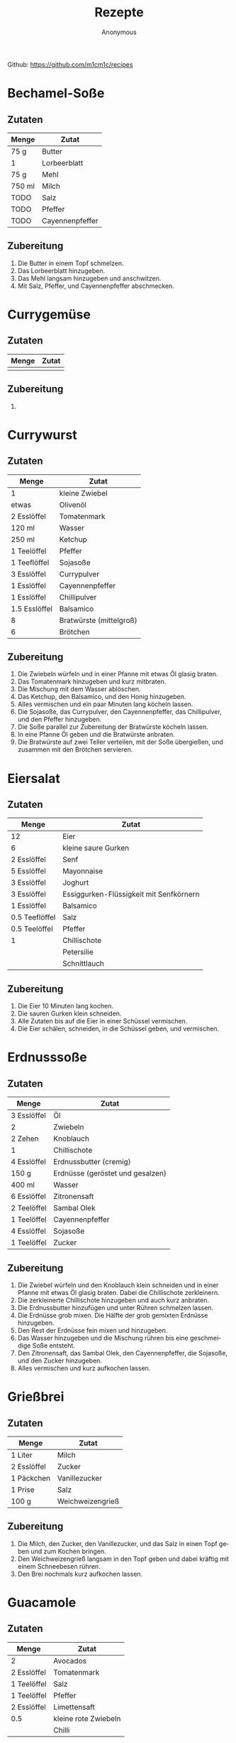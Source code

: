 #+AUTHOR: Anonymous
#+TITLE: Rezepte
#+LANGUAGE: de
Github: https://github.com/m1cm1c/recipes
* Bechamel-Soße
** Zutaten
| *Menge* | *Zutat*         |
|---------+-----------------|
| 75 g    | Butter          |
| 1       | Lorbeerblatt    |
| 75 g    | Mehl            |
| 750 ml  | Milch           |
| TODO    | Salz            |
| TODO    | Pfeffer         |
| TODO    | Cayennenpfeffer |
** Zubereitung
1. Die Butter in einem Topf schmelzen.
2. Das Lorbeerblatt hinzugeben.
3. Das Mehl langsam hinzugeben und anschwitzen.
4. Mit Salz, Pfeffer, und Cayennenpfeffer abschmecken.
* Currygemüse
** Zutaten
| *Menge* | *Zutat*             |
|---------+---------------------|
|         |                     |
** Zubereitung
1. 
* Currywurst
** Zutaten
| *Menge*       | *Zutat*                 |
|---------------+-------------------------|
| 1             | kleine Zwiebel          |
| etwas         | Olivenöl                |
| 2 Esslöffel   | Tomatenmark             |
| 120 ml        | Wasser                  |
| 250 ml        | Ketchup                 |
| 1 Teelöffel   | Pfeffer                 |
| 1 Teeflöffel  | Sojasoße                |
| 3 Esslöffel   | Currypulver             |
| 1 Esslöffel   | Cayennenpfeffer         |
| 1 Esslöffel   | Chillipulver            |
| 1.5 Esslöffel | Balsamico               |
| 8             | Bratwürste (mittelgroß) |
| 6             | Brötchen                |
** Zubereitung
1. Die Zwiebeln würfeln und in einer Pfanne mit etwas Öl glasig braten.
2. Das Tomatenmark hinzugeben und kurz mitbraten.
3. Die Mischung mit dem Wasser ablöschen.
4. Das Ketchup, den Balsamico, und den Honig hinzugeben.
5. Alles vermischen und ein paar Minuten lang köcheln lassen.
6. Die Sojasoße, das Currypulver, den Cayennenpfeffer, das Chillipulver, und den Pfeffer hinzugeben.
7. Die Soße parallel zur Zubereitung der Bratwürste köcheln lassen.
8. In eine Pfanne Öl geben und die Bratwürste anbraten.
9. Die Bratwürste auf zwei Teller verteilen, mit der Soße übergießen, und zusammen mit den Brötchen servieren.
* Eiersalat
** Zutaten
| *Menge*        | *Zutat*                                 |
|----------------+-----------------------------------------|
| 12             | Eier                                    |
| 6              | kleine saure Gurken                     |
| 2 Esslöffel    | Senf                                    |
| 5 Esslöffel    | Mayonnaise                              |
| 3 Esslöffel    | Joghurt                                 |
| 3 Esslöffel    | Essiggurken-Flüssigkeit mit Senfkörnern |
| 1 Esslöffel    | Balsamico                               |
| 0.5 Teeflöffel | Salz                                    |
| 0.5 Teelöffel  | Pfeffer                                 |
| 1              | Chillischote                            |
|                | Petersilie                              |
|                | Schnittlauch                            |
** Zubereitung
1. Die Eier 10 Minuten lang kochen.
2. Die sauren Gurken klein schneiden.
3. Alle Zutaten bis auf die Eier in einer Schüssel vermischen.
4. Die Eier schälen, schneiden, in die Schüssel geben, und vermischen.
* Erdnusssoße
** Zutaten
| *Menge*     | *Zutat*                          |
|-------------+----------------------------------|
| 3 Esslöffel | Öl                               |
| 2           | Zwiebeln                         |
| 2 Zehen     | Knoblauch                        |
| 1           | Chillischote                     |
| 4 Esslöffel | Erdnussbutter (cremig)           |
| 150 g       | Erdnüsse (geröstet und gesalzen) |
| 400 ml      | Wasser                           |
| 6 Esslöffel | Zitronensaft                     |
| 2 Teelöffel | Sambal Olek                      |
| 1 Teelöffel | Cayennenpfeffer                  |
| 4 Esslöffel | Sojasoße                         |
| 1 Teelöffel | Zucker                           |
** Zubereitung
1. Die Zwiebel würfeln und den Knoblauch klein schneiden und in einer Pfanne mit etwas Öl glasig braten. Dabei die Chillischote zerkleinern.
2. Die zerkleinerte Chillischote hinzugeben und auch kurz anbraten.
3. Die Erdnussbutter hinzufügen und unter Rühren schmelzen lassen.
4. Die Erdnüsse grob mixen. Die Hälfte der grob gemixten Erdnüsse hinzugeben.
5. Den Rest der Erdnüsse fein mixen und hinzugeben.
6. Das Wasser hinzugeben und die Mischung rühren bis eine geschmeidige Soße entsteht.
7. Den Zitronensaft, das Sambal Olek, den Cayennenpfeffer, die Sojasoße, und den Zucker hinzugeben.
8. Alles vermischen und kurz aufkochen lassen.
* Grießbrei
** Zutaten
| *Menge*     | *Zutat*       |
|-------------+---------------|
| 1 Liter     | Milch         |
| 2 Esslöffel | Zucker        |
| 1 Päckchen  | Vanillezucker |
| 1 Prise     | Salz          |
| 100 g       | Weichweizengrieß |
** Zubereitung
1. Die Milch, den Zucker, den Vanillezucker, und das Salz in einen Topf geben und zum Kochen bringen.
2. Den Weichweizengrieß langsam in den Topf geben und dabei kräftig mit einem Schneebesen rühren.
3. Den Brei nochmals kurz aufkochen lassen.
* Guacamole
** Zutaten
| *Menge*     | *Zutat*              |
|-------------+----------------------|
| 2           | Avocados             |
| 2 Esslöffel | Tomatenmark          |
| 1 Teelöffel | Salz                 |
| 1 Teelöffel | Pfeffer              |
| 2 Esslöffel | Limettensaft         |
| 0.5         | kleine rote Zwiebeln |
|             | Chilli               |
** Zubereitung
1. Alles zerkleinern und vermischen.
* Haferbrei mit Banane
** Zutaten
| *Menge*     | *Zutat*      |
|-------------+--------------|
| 600 ml      | Milch        |
| 3 Esslöffel | Zucker       |
| 3           | Bananen      |
| 105 g       | Haferflocken |
** Zubereitung
1. Die Milch und den Zucker in einen Topf geben und erhitzen.
2. Die Bananen in dünne Scheiben schneiden.
3. Sobald die Milch kocht, die Haferflocken hinzugeben und alles verrühren.
4. Die schnittenen Bananen hinzugeben und alles verrühren.
5. Köcheln lassen, bis sich die Bananenscheiben größtenteils aufgelöst haben (ca. 10 Minuten).
* Indonische Eier in Tomatensoße (Telur Balado)
** Zutaten
| *Menge*     | *Zutat*          |
|-------------+------------------|
|             | Reis             |
| 12          | Eier             |
|             | Öl               |
| 2           | große Zwiebeln   |
| 3 Zehen     | Knoblauch        |
| 2           | Chillischoten    |
| 700 ml      | Tomatensoße      |
| 1 Dose      | gehackte Tomaten |
| 1 Teelöffel | Salz             |
| 1 Teelöffel | Pfeffer          |
| 1 Teelöffel | Zucker           |
| 1 Teelöffel | Paprikapulver    |
| 1 Teelöffel | Oregano          |
** Zubereitung
1. Den Reis mit etwas Salz im Wasser kochen.
2. Eier fest kochen (10 Minuten Kochzeit).
3. Die gekochten Eier mit kaltem Wasser abschrecken und anschließend schälen.
4. Die Eier in reichlich Öl braten.
5. Die Eier aus der Pfanne nehmen.
6. Die Zwiebel würfeln und den Knoblauch klein schneiden und in einer Pfanne mit etwas Öl glasig braten. Dabei die Chillischoten zerkleinern.
7. Die zerkleinerten Chillischoten hinzugeben und auch kurz anbraten.
8. Die Tomatensoße und die gehackten Tomaten hinzugeben und 2 bis 3 Minuten köcheln lassen.
9. Die vorbereiteten Eier hinzugeben.
10. Salz, Pfeffer, Zucker, Paprikapulver, und Oregano hinzugeben.
11. Alles 10 Minuten lang köcheln lassen. Dabei ab und zu langsam umrühren.
12. Die Eier in Tomatensoße zusammen mit Reis servieren.
* Kartoffelsalat
** Zutaten
| *Menge*        | *Zutat*            |
|----------------+--------------------|
| 2.5 kg         | Kartoffeln         |
| 330 ml         | Wasser             |
| 18 g           | Gemüsebrühenpulver |
| 1 (mittelgroß) | Zwiebeln           |
| 4 Esslöffel    | Balsamico          |
| 8 (kleine)     | Essiggurken        |
| 4 Esslöffel    | Senf               |
| 180 g          | Mayonnaise         |
| 1 Teelöffel    | Pfeffer            |
|                | Schnittlauch       |
|                | Petersilie         |
** Zubereitung
1. Die Kartoffeln in gesalzenem Wasser kochen.
2. Die Zwiebeln fein würfeln.
3. Das Wasser, das Gemüsebrühenpulver, und die gewürfelten Zwiebeln in einen Topf geben und 3 Minuten lang kochen lassen. Dabei auch den Balsamico hinzugeben.
4. Die Brühe abkühlen lassen.
5. Die Essiggurken fein würfeln und in eine Schüssel geben. Die Kartoffeln in 1 cm dicke Scheiben schneiden und ebenfalls in die Schüssel geben.
6. Den Senf in die Brühe mischen und die Brühe in die Schüssel geben.
7. Die meiste Flüssigkeit in die Kartoffeln einziehen lassen. Dazu die Kartoffeln mehrfach leicht umrühren.
8. Die Mayonnaise, den Schnittlauch, und die Petersilie hinzugeben und alles noch ein paar mal leicht umrühren.
* Käsespätzle
** Zutaten
| *Menge*  | *Zutat*                   |
|----------+---------------------------|
|          | Öl                        |
| 2        | Zwiebeln                  |
| 200 ml   | Sahne                     |
| 1/4 Bund | Petersilie, gehackt       |
|          | Salz und Pfeffer          |
| 100 g    | Emmentaler oder Maasdamer |
| 0.5 kg   | Spätzle                   |
** Zubereitung
1. Die Zwiebeln würfeln und in einer Pfanne mit etwas Öl glasig braten.
2. Mit Sahne ablöschen.
3. Petersilie hinzugeben.
4. Mit Salz und Pfeffer würzen, so dass die Soße nach kurzem Aufkochen kräftig schmeckt.
5. Den Käse (etwas zerkleinert) hinzugeben.
6. Die Spätzle hinzugeben und alles durchmischen, bis es gleichmäßig ist.
7. Eine Auflaufform fetten.
8. Die Mischung in die Auflaufform geben und glatt streichen.
9. Bei 200 °C (Ober- und Unterhitze) 20 Minuten lang backen.
* Mexikanischer Reis mit Bohnen
** Zutaten
| *Menge*     | *Zutat*                   |
|-------------+---------------------------|
| 1 Tasse     | Reis                      |
|             | Olivenöl                  |
| 1           | Zwiebel                   |
| 4 Zehen     | Knoblauch                 |
| 1           | Chillischote              |
| 1 Dose      | Mais                      |
| 1 Esslöffel | Chillipulver              |
| 1 Dose      | Kindney-Bohnen            |
| 1 Dose      | schwarze Bohnen           |
| 1 Dose      | gehackte Tomaten          |
| 2 Scheiben  | Käse                      |
|             | Kräuterquark/Tomatensuppe |
** Zubereitung
1. Den Reis mit etwas Salz im Wasser kochen.
2. Die Zwiebel würfeln und den Knoblauch klein schneiden und in einer Pfanne mit etwas Öl glasig braten. Dabei die Chillischote zerkleinern.
3. Die zerkleinerte Chillischote hinzugeben und auch kurz anbraten.
4. Den Mais hinzufügen.
5. Das Chillipulver hinzufügen und alles gut vermischen.
6. Die Kidney-Bohnen (abgetropft), die schwarzen Bohnen (abgetropft), und die gehackten Tomaten hinzufügen.
7. Den gekochten Reis hinzufügen und alles gut vermischen.
8. Den Käse (etwas zerkleinert) hinzugeben.
9. Leicht rühren, bis der Käse geschmolzen ist.
10. Mit Kräuterquark oder Tomatensuppe servieren.
* Nudelsalt
** Zutaten
| *Menge* | *Zutat*             |
|---------+---------------------|
| 500 g   | Nudeln              |
| 4       | saure Gurken        |
| 5 EL    | Mayonnaise          |
| 4 EL    | Essig               |
| 3 EL    | Sonnenblumenöl      |
| 1.5 EL  | Senf (mittelscharf) |
|         | Salz und Pfeffer    |
| 1 Dose  | Karotten mit Erbsen |
| 1 Dose  | Mais                |
** Zubereitung
1. Die Nudeln gut in gesalzenem Wasser kochen.
2. Die sauren Gurken klein schneiden und in eine große Schüssel geben.
3. Die Mayonnaise, den Essig, das Öl, und den Senf hinzugeben.
4. Mit etwas Salz und Pfeffer würzen.
5. Die Karotten und Erbsen (abgetropft, aber die Flüssigkeit auffangen) und den Mais (abgetropft) hinzugeben.
6. Alles gut durchmischen. Dabei etwas von der aufgefangenen Flüssigkeit der Karotten und Erbsen hinzugeben, so dass die Soße leicht flüssig ist.
7. Die Soße einziehen lassen (mindestens 20 Minuten).
* Pilzsoße (für Spaghetti)
** Zutaten
| *Menge*          | *Zutat*            |
|------------------+--------------------|
|                  | Sonnenblumenöl     |
|                  | Butter             |
| 2                | Zwiebeln           |
| 400 g            | Champignons        |
| 4 Esslöffel      | Mehl               |
| 300 g            | Milch              |
| 1 Becher (200 g) | Schlagsahne        |
| 2 Teelöffel      | Gemüsebrühenpulver |
|                  | Paprikapulver      |
|                  | Bird's Eye         |
|                  | Petersilie         |
|                  | Thymian            |
|                  | Pfeffer            |
** Zubereitung
1. Zwiebeln würfeln und im Sonnenblumenöl und in der Butter glasig braten.
2. In Scheiben geschnittene Pilze hinzugeben und anbraten.
3. Das Mehl auf die Pilze streuen und anschwitzen bis es braun ist.
4. Mit der Milch ablöschen.
5. Die Sahne hinzugeben und vermischen.
6. Alle weiteren Zutaten hinzugeben.
* Pizzasoße
** Zutaten
| *Menge*       | *Zutat*         |
|---------------+-----------------|
| 0.5           | kleine Zwiebeln |
| 1 Zehe        | Knoblauch       |
| 300 g         | Tomatensoße     |
| 1 Esslöffel   | Olivenöl        |
| 180 g         | Tomatenmark     |
| 1 Teelöffel   | Basilikum       |
| 1 Teelöffel   | Thymian         |
| 1 Teelöffel   | Oregano         |
| 1 Teelöffel   | Rosmarin        |
| 0.5 Teelöffel | Salz            |
| 1 Teelöffel   | Pfeffer         |
** Zubereitung
1. Die Zwiebeln und den Knoblauch in einen Mixer geben und gut pyrieren.
2. Die restlichen Zutaten in den Mixer geben und ebenfalls gut pyrieren.
* Pizzateig
** Zutaten
| *Menge*       | *Zutat*                                        |
|---------------+------------------------------------------------|
| 125 ml        | Wasser (lauwarm)                               |
| 0.5 Würfel    | Hefe                                           |
| 0.5 Teelöffel | Salz                                           |
| 1 Prise       | Zucker                                         |
| 1 Esslöffel   | Öl (Olivenöl oder Öl von getrockneten Tomaten) |
| 250 g         | Mehl (Weizenmehl oder 50:50 Weizen:Dinkel)     |
** Zubereitung
1. Das Wasser, die Hefe, das Salz, den Zucker, und das Öl in eine Schüssel geben und vermischen.
2. Das Mehl hinzugeben und alles vermischen.
3. Die Schüssel abdecken und den Teig 40 Minuten lang gehen lassen.
* Schupfnudelpfanne
** Zutaten
| *Menge*               | *Zutat*                |
|-----------------------+------------------------|
| 2 Esslöffel           | Öl                     |
| 500 g                 | Schupfnudeln           |
| 650 g                 | Cocktailtomaten        |
| 2 Zehen               | Knoblauch              |
| 4 Esslöffel           | Tomatenmark            |
| 2 Teelöffel           | Butter                 |
| 400 ml (2 Becher)     | süße Sahne             |
| 2 Teelöffel           | Gemüsebrühenpulver     |
|                       | Pfeffer                |
| 190 g (1.5 Packungen) | Mozarella (abgetropft) |
|                       | Basilikum              |
** Zubereitung
1. Die Schüpfnudeln im Öl einige Minuten lang anbraten.
2. Die Tomaten hinzugeben und mit anbraten.
3. Den Mozarella in Würfel schneiden (zur Vorbereitung).
4. Den Knoblauch und das Tomatenmark hinzugeben und mit anbraten.
5. Die Butter hinzugeben und schmelzen lassen, dann mit der Sahne ablöschen.
6. Mit Gemüsebrühenpulver und Pfeffer würzen.
7. Den Mozarella hinzugeben.
8. Den Basilikum schneiden und hinzugeben.
* Suppe mit Grießnockerln
** Zutaten
| *Menge* | *Zutat*            |
|---------+--------------------|
| 40 g    | Butter             |
| 60 g    | Vollkorngrieß      |
| 1       | Ei                 |
| TODO    | Salz               |
| 1 l     | Wasser             |
| 20 g    | Gemüsebrühenpulver |
** Zubereitung
1. Die Butter in einem Topf schmelzen, aber nicht zu heiß werden lassen.
2. Den Vollkorngrieß und das Ei hinzugeben und verrühren.
3. Mit Salz würzen und quellen lassen (ca. 10 Minuten).
4. Das Wasser und das Gemüsebrühenpulver in einen anderen Topf geben und zum Kochen bringen.
5. Mit einem Teelöffel immer Teig aus dem ersten Topf entnehmen, mit einem anderen Teelöffel zu einem Nockerl formen, und in den Topf mit der Gemüsebrühe geben.
6. Die Suppe 15 Minuten lang kochen lassen.
* Sushi
** Zutaten
| *Menge*      | *Zutat*                                           |
|--------------+---------------------------------------------------|
| 250 g        | Sushi-Reis                                        |
| 500 g        | Wasser                                            |
| 100 g        | Zucker                                            |
| 100 g        | Reisessig                                         |
| 25 g         | Salz                                              |
| 4            | Nori-Blätter (Algen)                              |
| 0.5          | Paprika                                           |
| 1            | Karotte                                           |
| 1            | Champignon                                        |
| 0.5          | Avocado                                           |
| 0.5          | Salatgurke                                        |
| 1 große Zehe | Knoblauch                                         |
| 2 cm         | Ingwer (optional)                                 |
| 150 g        | Frischkäse (z.B. Philadelphia Kräuter-Frischkäse) |
| 30 g         | Meerrettich-Paste                                 |
|              | Kikkomann-Soja-Soße                               |
** Zubereitung
1. Sushi-Reis gründlich waschen und zusammen mit dem Wasser in den Reiskocher geben; Sushi-Reis als Reis-Art auswählen und Reiskocher starten.
2. Zur Herstellung der Reis-Würze Zucker, Reisessig, und Salz in einen Topf geben und erhitzen, aber nicht kochen lassen. Umrühren bis sich alles aufgelöst hat.
3. Wenn der Reis fertig gekocht und noch heiß ist, nach und nach die Reis-Würze über den Reis geben, und den Reis immer wieder längs und quer mit dem Plastiklöffel, der zum Reiskocher gehört, durchstreifen und aufwühlen, damit die Reis-Würze gut verteilt wird.
4. Das Gemüse in lange (gerade) Streifen schneiden; bis auf Knoblauch und Ingwer. Diese sehr fein würfeln.
   - Die Schale der halben Avocado lässt sich am besten und verlustfreiesten ohne Messer abnehmen.
5. Ein Glas Wasser bereitstellen (Wassermenge nicht in Zutatenliste enthalten).
6. Ein Nori-Blatt auf die Bambus-Matte legen und Reis flach darauf verteilen. Dabei unten 3 cm und oben 8 cm frei lassen.
7. Unten Frischkäse auf den Reis schmieren, dann Meerrettich-Paste. Anschließend den Knoblauch und ggf. den Ingwer (für mehr Abwechslung nicht bei allen Sushi-Rollen verwenden, denn der Ingwer macht geschmacklich den größten Unterschied) verteilen, dann Gemüse der vollen Breite nach darauf legen.
8. Die Bambus-Matte nutzen um den belegten Teil aufzurollen und fest anzudrücken.
9. Den vorderen (zuvor unteren) Teil der Bambus-Matte vom restlichen Reis wegheben und unter weiterer Ausübung von (nun geringerem) Druck den weitern mit Reis belegten Teil aufrollen.
10. Den oberen freien Teil des Nori-Blattes mit Wasser beschmieren.
11. Die Sushi-Rolle vollständig zusammenrollen.
12. Die Shushi-Rolle durch weiteres Rollen festigen.
13. Die Bambus-Matte an beiden Enden hochgeben und die Sushi-Rolle nochmals leicht rollen lassen, um sie rund zu bekommen.
14. Die Sushi-Rolle einige Minuten lang ruhen lassen, so dass sie sich festigen kann.
15. Die Sushi-Rolle in ca. 1.5 cm breite Stücke schneiden.
* Thai Curry
** Zutaten
| *Menge*              | *Zutat*            |
|----------------------+--------------------|
|                      | Olivenöl           |
| 2                    | kleine Zwiebeln    |
| 2 Zehen              | Knoblauch          |
| 1 Stück (daumengroß) | Ingwer             |
|                      | Erdnüsse           |
| 3 Esslöffel          | rotes Curry-Pulver |
| 500 ml               | Kokosmilch         |
| 500 ml               | Milch              |
| 80 g                 | Limettensaft       |
| 2 Esslöffel          | Sojasoße           |
| 2 Esslöffel          | Erdnussbutter      |
| 1                    | grüne Zucchini     |
| 1                    | gelbe Zucchini     |
| 1                    | rote Paprika       |
| 1                    | gelbe Paprika      |
| 4                    | Karotten           |
|                      | Brokkoli           |
|                      | Blumenkohl         |
|                      | Mungbohnen         |
| 3 Schoten            | Chilli             |
| 400 g                | Tofu               |
|                      | Salz               |
|                      | Reis               |
** Zubereitung
1. Die Zwiebel würfeln und in Olivenöl im Wok anbraten.
2. Den Knoblauch und den Ingwer hinzufügen und mit anbraten.
3. Die Erdnüssel und das rote Curry-Pulver hinzufügen und mit anbraten.
4. Mit Kokosmilch ablöschen, dann die Milch hinzugeben.
5. Limettensaft, Sojasoße und Erdnussbutter untermischen.
6. Die restlichen Zutaten bis auf den Reis hinzugeben.
7. Alles 15 Minuten lang köcheln lassen.
* Waffeln
** Zutaten
| *Menge*     | *Zutat*       |
|-------------+---------------|
| 250 g       | Milch         |
| 125 g       | Butter        |
| 80 g        | Zucker        |
| 1 Päckchen  | Vanillezucker |
| 1 Prise     | Salz          |
| 250 g       | Mehl          |
| 1 Teelöffel | Backpulver    |
| 3           | Eier          |
** Zubereitung
Wenn keine Mikrowell verfügbar ist:
1. Die Milch und die Butter erhitzen, so dass die Butter schmilzt.
2. Die Mischung aus Milch unt Butter in eine Schüssel geben.
3. Den Zucker, den Vanillezucker, und das Salz hinzugeben und alles vermischen.

Wenn eine Mikrowelle verfügbar ist:
1. Die Milch, die Butter, den Zucker, den Vanillezucker, und das Salz in eine Schüssel geben.
2. Den Inhalt der Schüssel 1:30 Minuten lang bei 800 W in der Mikrowell erwärmen.
3. Die Zutaten vermischen, so dass die Butter schmilzt.

In jedem Fall weiter:
1. Das Mehl, das Backpulver, und die Eier hinzufügen.
2. Alles gut durchmischen.
3. Die Waffeln in einem gefetteten Waffeleisen zubereiten.
